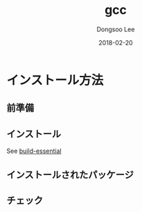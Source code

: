 # Created 2018-02-20 Tue 16:57
#+OPTIONS: -:nil --:nil tex:t ^:nil num:nil
#+TITLE: gcc
#+DATE: 2018-02-20
#+AUTHOR: Dongsoo Lee
#+MACRO: class @@html:<span class="lc-class">$1</span>@@
#+MACRO: func @@html:<span class="lc-func">$1</span>@@
#+MACRO: ret @@html:<span class="lc-ret">$1</span>@@
#+MACRO: arg @@html:<span class="lc-arg">$1</span>@@
#+MACRO: kwd @@html:<span class="lc-kwd">$1</span>@@
#+MACRO: type @@html:<span class="lc-type">$1</span>@@
#+MACRO: var @@html:<span class="lc-var">$1</span>@@
#+MACRO: const @@html:<span class="lc-const">$1</span>@@
#+MACRO: path @@html:<span class="lc-path">$1</span>@@
#+MACRO: file @@html:<span class="lc-file">$1</span>@@

#+MACRO: REDIRECT @@html:<script type="javascript">location.href = "$1"</script>@@
#+MACRO: INCLUDE_PROGRESS (eval (lc-macro/include-progress))
#+MACRO: INCLUDE_DOCS (eval (lc-macro/include-docs))
#+MACRO: META (eval (lc-macro/meta))

#+HTML_HEAD: <script async src="https://www.googletagmanager.com/gtag/js?id=UA-113933734-1"></script>
#+HTML_HEAD: <script>window.dataLayer = window.dataLayer || [];function gtag(){dataLayer.push(arguments);}gtag('js', new Date());gtag('config', 'UA-113933734-1');</script>

#+HTML_HEAD: <link rel="stylesheet" type="text/css" href="../dist/org-html-themes/styles/readtheorg/css/htmlize.css"/>
#+HTML_HEAD: <link rel="stylesheet" type="text/css" href="../dist/org-html-themes/styles/readtheorg/css/readtheorg.css"/>
#+HTML_HEAD: <link rel="stylesheet" type="text/css" href="../dist/org-html-themes/styles/readtheorg/css/rtd-full.css"/>
#+HTML_HEAD: <link rel="stylesheet" type="text/css" href="../dist/org-html-themes/styles/readtheorg/css/my.css"/>

#+HTML_HEAD: <script type="text/javascript" src="../dist/org-html-themes/styles/lib/js/jquery-2.1.3.min.js"></script>
#+HTML_HEAD: <script type="text/javascript" src="../dist/org-html-themes/styles/lib/js/bootstrap-3.3.4.min.js"></script>
#+HTML_HEAD: <script type="text/javascript" src="../dist/org-html-themes/styles/lib/js/jquery.stickytableheaders.min.js"></script>
#+HTML_HEAD: <script type="text/javascript" src="../dist/org-html-themes/styles/readtheorg/js/readtheorg.js"></script>

#+HTML_HEAD: <meta name="title" content="gcc - Linuxコマンド">
#+HTML_HEAD: <meta name="description" content="">
#+HTML_HEAD: <meta name="by" content="Dongsoo Lee">
#+HTML_HEAD: <meta property="og:type" content="article">
#+HTML_HEAD: <meta property="og:title" content="gcc - Linuxコマンド">
#+HTML_HEAD: <meta property="og:description" content="">
#+HTML_HEAD: <meta name="twitter:title" content="gcc - Linuxコマンド">
#+HTML_HEAD: <meta name="twitter:description" content="">

* インストール方法

** 前準備

** インストール
See [[file:./build-essential.org][build-essential]]

** インストールされたパッケージ

** チェック
